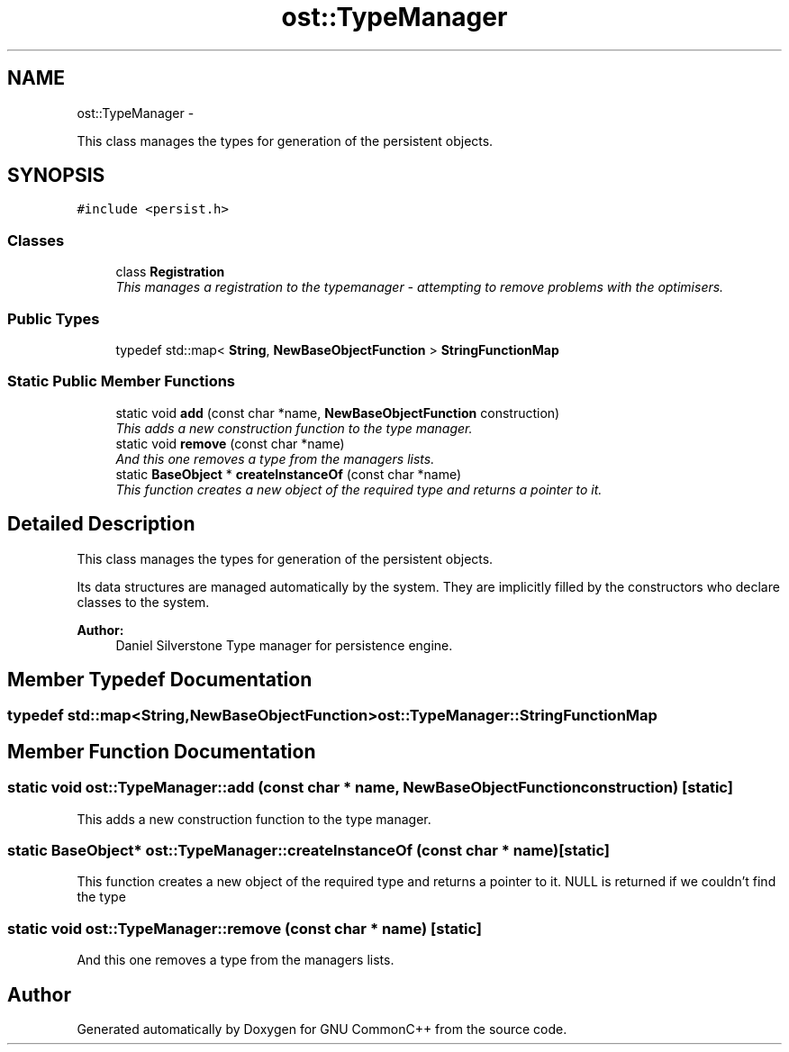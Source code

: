 .TH "ost::TypeManager" 3 "2 May 2010" "GNU CommonC++" \" -*- nroff -*-
.ad l
.nh
.SH NAME
ost::TypeManager \- 
.PP
This class manages the types for generation of the persistent objects.  

.SH SYNOPSIS
.br
.PP
.PP
\fC#include <persist.h>\fP
.SS "Classes"

.in +1c
.ti -1c
.RI "class \fBRegistration\fP"
.br
.RI "\fIThis manages a registration to the typemanager - attempting to remove problems with the optimisers. \fP"
.in -1c
.SS "Public Types"

.in +1c
.ti -1c
.RI "typedef std::map< \fBString\fP, \fBNewBaseObjectFunction\fP > \fBStringFunctionMap\fP"
.br
.in -1c
.SS "Static Public Member Functions"

.in +1c
.ti -1c
.RI "static void \fBadd\fP (const char *name, \fBNewBaseObjectFunction\fP construction)"
.br
.RI "\fIThis adds a new construction function to the type manager. \fP"
.ti -1c
.RI "static void \fBremove\fP (const char *name)"
.br
.RI "\fIAnd this one removes a type from the managers lists. \fP"
.ti -1c
.RI "static \fBBaseObject\fP * \fBcreateInstanceOf\fP (const char *name)"
.br
.RI "\fIThis function creates a new object of the required type and returns a pointer to it. \fP"
.in -1c
.SH "Detailed Description"
.PP 
This class manages the types for generation of the persistent objects. 

Its data structures are managed automatically by the system. They are implicitly filled by the constructors who declare classes to the system.
.PP
\fBAuthor:\fP
.RS 4
Daniel Silverstone Type manager for persistence engine. 
.RE
.PP

.SH "Member Typedef Documentation"
.PP 
.SS "typedef std::map<\fBString\fP,\fBNewBaseObjectFunction\fP> \fBost::TypeManager::StringFunctionMap\fP"
.SH "Member Function Documentation"
.PP 
.SS "static void ost::TypeManager::add (const char * name, \fBNewBaseObjectFunction\fP construction)\fC [static]\fP"
.PP
This adds a new construction function to the type manager. 
.SS "static \fBBaseObject\fP* ost::TypeManager::createInstanceOf (const char * name)\fC [static]\fP"
.PP
This function creates a new object of the required type and returns a pointer to it. NULL is returned if we couldn't find the type 
.SS "static void ost::TypeManager::remove (const char * name)\fC [static]\fP"
.PP
And this one removes a type from the managers lists. 

.SH "Author"
.PP 
Generated automatically by Doxygen for GNU CommonC++ from the source code.
